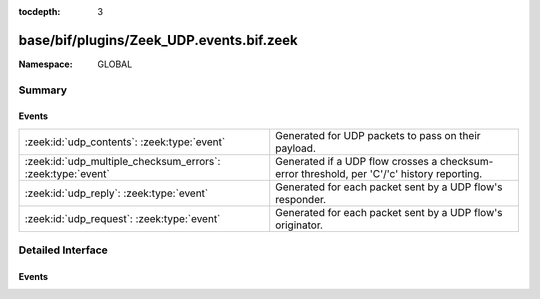 :tocdepth: 3

base/bif/plugins/Zeek_UDP.events.bif.zeek
=========================================
.. zeek:namespace:: GLOBAL


:Namespace: GLOBAL

Summary
~~~~~~~
Events
######
=========================================================== ===============================================================
:zeek:id:`udp_contents`: :zeek:type:`event`                 Generated for UDP packets to pass on their payload.
:zeek:id:`udp_multiple_checksum_errors`: :zeek:type:`event` Generated if a UDP flow crosses a checksum-error threshold, per
                                                            'C'/'c' history reporting.
:zeek:id:`udp_reply`: :zeek:type:`event`                    Generated for each packet sent by a UDP flow's responder.
:zeek:id:`udp_request`: :zeek:type:`event`                  Generated for each packet sent by a UDP flow's originator.
=========================================================== ===============================================================


Detailed Interface
~~~~~~~~~~~~~~~~~~
Events
######
.. zeek:id:: udp_contents
   :source-code: base/bif/plugins/Zeek_UDP.events.bif.zeek 43 43

   :Type: :zeek:type:`event` (u: :zeek:type:`connection`, is_orig: :zeek:type:`bool`, contents: :zeek:type:`string`)

   Generated for UDP packets to pass on their payload. As the number of UDP
   packets can be very large, this event is normally raised only for those on
   ports configured in :zeek:id:`udp_content_delivery_ports_orig` (for packets
   sent by the flow's originator) or :zeek:id:`udp_content_delivery_ports_resp`
   (for packets sent by the flow's responder). However, delivery can be enabled
   for all UDP request and reply packets by setting
   :zeek:id:`udp_content_deliver_all_orig` or
   :zeek:id:`udp_content_deliver_all_resp`, respectively. Note that this
   event is also raised for all matching UDP packets, including empty ones.
   

   :param u: The connection record for the corresponding UDP flow.
   

   :param is_orig: True if the event is raised for the originator side.
   

   :param contents: TODO.
   
   .. zeek:see::  udp_reply udp_request udp_session_done
      udp_content_deliver_all_orig udp_content_deliver_all_resp
      udp_content_delivery_ports_orig udp_content_delivery_ports_resp

.. zeek:id:: udp_multiple_checksum_errors
   :source-code: base/bif/plugins/Zeek_UDP.events.bif.zeek 57 57

   :Type: :zeek:type:`event` (u: :zeek:type:`connection`, is_orig: :zeek:type:`bool`, threshold: :zeek:type:`count`)

   Generated if a UDP flow crosses a checksum-error threshold, per
   'C'/'c' history reporting.
   

   :param u: The connection record for the corresponding UDP flow.
   

   :param is_orig: True if the event is raised for the originator side.
   

   :param threshold: the threshold that was crossed
   
   .. zeek:see::  udp_reply udp_request udp_session_done
      tcp_multiple_checksum_errors

.. zeek:id:: udp_reply
   :source-code: base/bif/plugins/Zeek_UDP.events.bif.zeek 21 21

   :Type: :zeek:type:`event` (u: :zeek:type:`connection`)

   Generated for each packet sent by a UDP flow's responder. This a potentially
   expensive event due to the volume of UDP traffic and should be used with
   care.
   

   :param u: The connection record for the corresponding UDP flow.
   
   .. zeek:see:: udp_contents  udp_request udp_session_done

.. zeek:id:: udp_request
   :source-code: base/bif/plugins/Zeek_UDP.events.bif.zeek 11 11

   :Type: :zeek:type:`event` (u: :zeek:type:`connection`)

   Generated for each packet sent by a UDP flow's originator. This a potentially
   expensive event due to the volume of UDP traffic and should be used with
   care.
   

   :param u: The connection record for the corresponding UDP flow.
   
   .. zeek:see:: udp_contents udp_reply  udp_session_done



